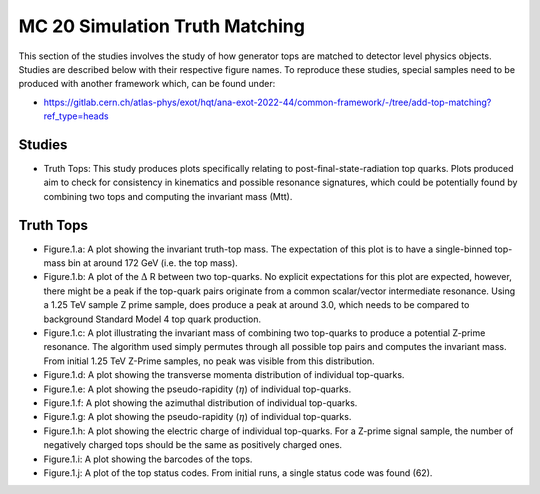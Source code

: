 MC 20 Simulation Truth Matching
===============================

This section of the studies involves the study of how generator tops are matched to detector level physics objects.
Studies are described below with their respective figure names.
To reproduce these studies, special samples need to be produced with another framework which, can be found under:

- https://gitlab.cern.ch/atlas-phys/exot/hqt/ana-exot-2022-44/common-framework/-/tree/add-top-matching?ref_type=heads

Studies
_______

* Truth Tops: 
  This study produces plots specifically relating to post-final-state-radiation top quarks.
  Plots produced aim to check for consistency in kinematics and possible resonance signatures, which could be potentially found by combining two tops and computing the invariant mass (Mtt).


Truth Tops
__________

* Figure.1.a: 
  A plot showing the invariant truth-top mass.
  The expectation of this plot is to have a single-binned top-mass bin at around 172 GeV (i.e. the top mass).

* Figure.1.b: 
  A plot of the :math:`\Delta` R between two top-quarks. 
  No explicit expectations for this plot are expected, however, there might be a peak if the top-quark pairs originate from a common scalar/vector intermediate resonance.
  Using a 1.25 TeV sample Z prime sample, does produce a peak at around 3.0, which needs to be compared to background Standard Model 4 top quark production.

* Figure.1.c:
  A plot illustrating the invariant mass of combining two top-quarks to produce a potential Z-prime resonance. 
  The algorithm used simply permutes through all possible top pairs and computes the invariant mass.
  From initial 1.25 TeV Z-Prime samples, no peak was visible from this distribution. 

* Figure.1.d: A plot showing the transverse momenta distribution of individual top-quarks.
* Figure.1.e: A plot showing the pseudo-rapidity (:math:`\eta`) of individual top-quarks.
* Figure.1.f: A plot showing the azimuthal distribution of individual top-quarks.
* Figure.1.g: A plot showing the pseudo-rapidity (:math:`\eta`) of individual top-quarks.
* Figure.1.h: 
  A plot showing the electric charge of individual top-quarks. 
  For a Z-prime signal sample, the number of negatively charged tops should be the same as positively charged ones.
* Figure.1.i: A plot showing the barcodes of the tops. 
* Figure.1.j: 
  A plot of the top status codes.
  From initial runs, a single status code was found (62).
